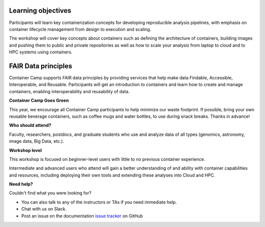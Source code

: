 |CyVerse logo|

**Learning objectives**
======================

Participants will learn key containerization concepts for developing reproducible analysis pipelines, with emphasis on container lifecycle management from design to execution and scaling. 

The workshop will cover key concepts about containers such as defining the architecture of containers, building images and pushing them to public and private repositories as well as how to scale your analysis from laptop to cloud and to HPC systems using containers. 


**FAIR Data principles**
=======================

Container Camp supports FAIR data principles by providing services that help make data Findable, Accessible, Interoperable, and Reusable. Participants will get an introduction to containers and learn how to create and manage containers, enabling interoperability and reusability of data.

**Container Camp Goes Green**

This year, we encourage all Container Camp participants to help minimize our waste footprint. If possible, bring your own reusable beverage containers, such as coffee mugs and water bottles, to use during snack breaks. Thanks in advance!

**Who should attend?**

Faculty, researchers, postdocs, and graduate students who use and analyze data of all types (genomics, astronomy, image data, Big Data, etc.).

**Workshop level**

This workshop is focused on beginner-level users with little to no previous container experience.

Intermediate and advanced users who attend will gain a better understanding of and ability with container capabilities  and resources, including deploying their own tools and extending these analyses into Cloud and HPC.

**Need help?**

Couldn't find what you were looking for?

- You can also talk to any of the instructors or TAs if you need immediate help. 

- Chat with us on Slack.

- Post an issue on the documentation `issue tracker <https://github.com/CyVerse-learning-materials/container_camp_workshop_2019/issues>`_ on GitHub

.. |CyVerse logo| image:: ../img/cyverse_cmyk.png
  :width: 500
